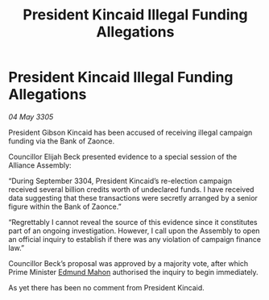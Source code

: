 :PROPERTIES:
:ID:       761b2196-c1c8-4f47-96f7-2272b86f39b7
:END:
#+title: President Kincaid Illegal Funding Allegations
#+filetags: :galnet:

* President Kincaid Illegal Funding Allegations

/04 May 3305/

President Gibson Kincaid has been accused of receiving illegal campaign funding via the Bank of Zaonce. 

Councillor Elijah Beck presented evidence to a special session of the Alliance Assembly: 

“During September 3304, President Kincaid’s re-election campaign received several billion credits worth of undeclared funds. I have received data suggesting that these transactions were secretly arranged by a senior figure within the Bank of Zaonce.” 

“Regrettably I cannot reveal the source of this evidence since it constitutes part of an ongoing investigation. However, I call upon the Assembly to open an official inquiry to establish if there was any violation of campaign finance law.” 

Councillor Beck’s proposal was approved by a majority vote, after which Prime Minister [[id:da80c263-3c2d-43dd-ab3f-1fbf40490f74][Edmund Mahon]] authorised the inquiry to begin immediately. 

As yet there has been no comment from President Kincaid.
